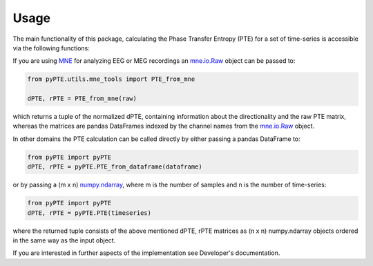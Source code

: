 =====
Usage
=====

The main functionality of this package, calculating the Phase Transfer Entropy (PTE) for a set of time-series is accessible via the following functions:

If you are using MNE_ for analyzing EEG or MEG recordings an mne.io.Raw_ object can be passed to:

.. _MNE: https://www.martinos.org/mne/stable/index.html
.. _mne.io.Raw: https://martinos.org/mne/dev/generated/mne.io.Raw.html

.. code-block:: python

	from pyPTE.utils.mne_tools import PTE_from_mne
	
	dPTE, rPTE = PTE_from_mne(raw)

which returns a tuple of the normalized dPTE, containing information about the directionality and the raw PTE matrix, whereas the matrices are pandas DataFrames indexed by the channel names from the mne.io.Raw_ object.

In other domains the PTE calculation can be called directly by either passing a pandas DataFrame to:

.. code-block:: python

	from pyPTE import pyPTE
	dPTE, rPTE = pyPTE.PTE_from_dataframe(dataframe)

or by passing a (m x n) numpy.ndarray_, where m is the number of samples and n is the number of time-series:

.. _numpy.ndarray: https://docs.scipy.org/doc/numpy-1.14.0/reference/generated/numpy.ndarray.html
.. code-block:: python

	from pyPTE import pyPTE
	dPTE, rPTE = pyPTE.PTE(timeseries)

where the returned tuple consists of the above mentioned dPTE, rPTE matrices as (n x n) numpy.ndarray objects ordered in the same way as the input object.

If you are interested in further aspects of the implementation see Developer's documentation.
